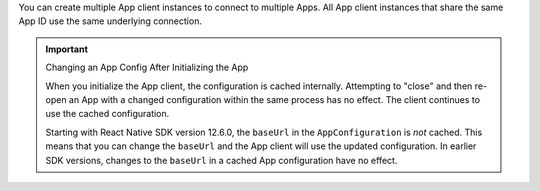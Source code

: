 You can create multiple App client instances to connect to multiple
Apps. All App client instances that share the same App ID use the same 
underlying connection.

.. important:: Changing an App Config After Initializing the App
   
   .. versionchanged:: ``realm@12.6.0`` 
      ``baseUrl`` is not cached

   When you initialize the App client, the configuration is cached internally. 
   Attempting to "close" and then re-open an App with a changed configuration
   within the same process has no effect. The client continues to use the 
   cached configuration. 

   Starting with React Native SDK version 12.6.0, the ``baseUrl`` in the ``AppConfiguration``
   is *not* cached. This means that you can change the ``baseUrl``
   and the App client will use the updated configuration. In earlier SDK 
   versions, changes to the ``baseUrl`` in a cached App configuration have no 
   effect.
